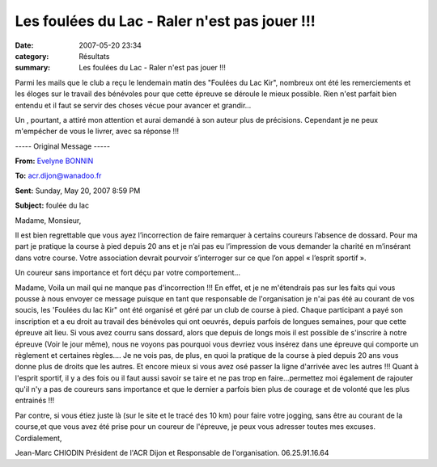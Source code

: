 Les foulées du Lac - Raler n'est pas jouer !!!
==============================================

:date: 2007-05-20 23:34
:category: Résultats
:summary: Les foulées du Lac - Raler n'est pas jouer !!!

Parmi les mails que le club a reçu le lendemain matin des "Foulées du Lac Kir", nombreux ont été les remerciements et les éloges sur le travail des bénévoles pour que cette épreuve se déroule le mieux possible. Rien n'est parfait bien entendu et il faut se servir des choses vécue pour avancer et grandir...


Un , pourtant, a attiré mon attention et aurai demandé à son auteur plus de précisions. Cependant je ne peux m'empécher de vous le livrer, avec sa réponse !!!

----- Original Message -----

**From:** `Evelyne BONNIN <mailto:evelyne.bonnin889@orange.fr>`_

**To:** `acr.dijon@wanadoo.fr <mailto:acr.dijon@wanadoo.fr>`_

**Sent:**  Sunday, May 20, 2007 8:59 PM

**Subject:**  foulée du lac

Madame, Monsieur,


Il est bien regrettable que vous ayez l’incorrection de faire remarquer à certains coureurs l’absence de dossard. Pour ma part je pratique la course à pied depuis 20 ans et je n’ai pas eu l’impression de vous demander la charité en m’insérant dans votre course. Votre association devrait pourvoir s’interroger sur ce que l’on appel « l’esprit sportif ».

Un coureur sans importance et fort déçu par votre comportement…


Madame,
Voila un mail qui ne manque pas d'incorrection !!!
En effet, et je ne m'étendrais pas sur les faits qui vous pousse à nous envoyer ce message puisque en tant que responsable de l'organisation je n'ai pas été au courant de vos soucis, les 'Foulées du lac Kir" ont été organisé et géré par un club de course à pied. Chaque participant a payé son inscription et a eu droit au travail des bénévoles qui ont oeuvrés, depuis parfois de longues semaines, pour que cette épreuve ait lieu.
Si vous avez courru sans dossard, alors que depuis de longs mois il est possible de s'inscrire à notre épreuve (Voir le jour même), nous ne voyons pas pourquoi vous devriez vous insérez dans une épreuve qui comporte un règlement et certaines règles.... Je ne vois pas, de plus,  en quoi la pratique de la course à pied depuis 20 ans vous donne plus de droits que les autres. Et encore mieux si vous avez osé passer la ligne d'arrivée avec les autres !!!
Quant à l'esprit sportif, il y a des fois ou il faut aussi savoir se taire et ne pas trop en faire...permettez moi également de rajouter qu'il n'y a pas de coureurs sans importance et que le dernier a parfois bien plus de courage et de volonté que les plus entrainés !!!
 
Par contre, si vous étiez juste là (sur le site et le tracé des 10 km) pour faire votre jogging, sans être au courant de la course,et que vous avez été prise pour un coureur de l'épreuve, je peux vous adresser toutes mes excuses.
Cordialement,
 
Jean-Marc CHIODIN
Président de l'ACR Dijon et Responsable de l'organisation.
06.25.91.16.64
 
